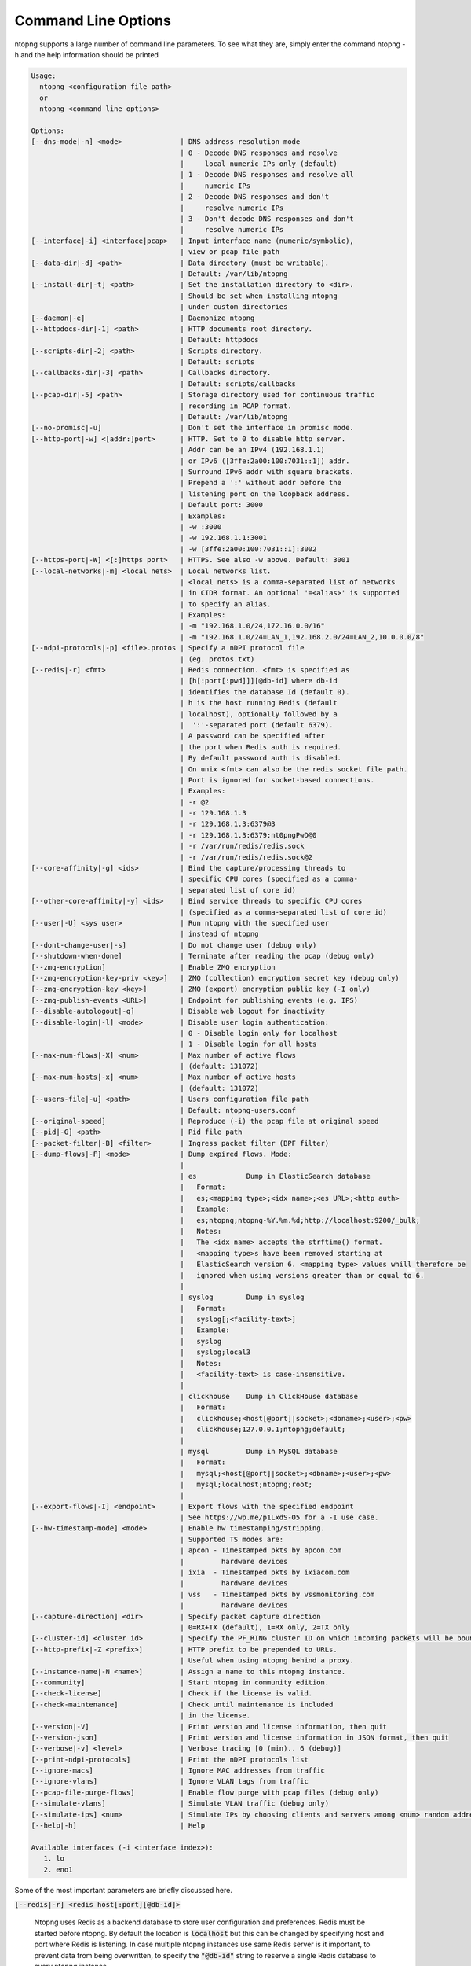 .. _CliOptions:

Command Line Options
--------------------
ntopng supports a large number of command line parameters. To see what they are, simply enter the command ntopng -h and the help information should be printed

.. code:: bash

   Usage:
     ntopng <configuration file path>
     or
     ntopng <command line options>

   Options:
   [--dns-mode|-n] <mode>              | DNS address resolution mode
                                       | 0 - Decode DNS responses and resolve
                                       |     local numeric IPs only (default)
                                       | 1 - Decode DNS responses and resolve all
                                       |     numeric IPs
                                       | 2 - Decode DNS responses and don't
                                       |     resolve numeric IPs
                                       | 3 - Don't decode DNS responses and don't
                                       |     resolve numeric IPs
   [--interface|-i] <interface|pcap>   | Input interface name (numeric/symbolic),
                                       | view or pcap file path
   [--data-dir|-d] <path>              | Data directory (must be writable).
                                       | Default: /var/lib/ntopng
   [--install-dir|-t] <path>           | Set the installation directory to <dir>.
                                       | Should be set when installing ntopng
                                       | under custom directories
   [--daemon|-e]                       | Daemonize ntopng
   [--httpdocs-dir|-1] <path>          | HTTP documents root directory.
                                       | Default: httpdocs
   [--scripts-dir|-2] <path>           | Scripts directory.
                                       | Default: scripts
   [--callbacks-dir|-3] <path>         | Callbacks directory.
                                       | Default: scripts/callbacks
   [--pcap-dir|-5] <path>              | Storage directory used for continuous traffic
                                       | recording in PCAP format.
                                       | Default: /var/lib/ntopng
   [--no-promisc|-u]                   | Don't set the interface in promisc mode.
   [--http-port|-w] <[addr:]port>      | HTTP. Set to 0 to disable http server.
                                       | Addr can be an IPv4 (192.168.1.1)
                                       | or IPv6 ([3ffe:2a00:100:7031::1]) addr.
                                       | Surround IPv6 addr with square brackets.
                                       | Prepend a ':' without addr before the
                                       | listening port on the loopback address.
                                       | Default port: 3000
                                       | Examples:
                                       | -w :3000
                                       | -w 192.168.1.1:3001
                                       | -w [3ffe:2a00:100:7031::1]:3002
   [--https-port|-W] <[:]https port>   | HTTPS. See also -w above. Default: 3001
   [--local-networks|-m] <local nets>  | Local networks list.
                                       | <local nets> is a comma-separated list of networks
                                       | in CIDR format. An optional '=<alias>' is supported
                                       | to specify an alias.
                                       | Examples:
                                       | -m "192.168.1.0/24,172.16.0.0/16"
                                       | -m "192.168.1.0/24=LAN_1,192.168.2.0/24=LAN_2,10.0.0.0/8"
   [--ndpi-protocols|-p] <file>.protos | Specify a nDPI protocol file
                                       | (eg. protos.txt)
   [--redis|-r] <fmt>                  | Redis connection. <fmt> is specified as
                                       | [h[:port[:pwd]]][@db-id] where db-id
                                       | identifies the database Id (default 0).
                                       | h is the host running Redis (default
                                       | localhost), optionally followed by a
                                       |  ':'-separated port (default 6379).
                                       | A password can be specified after
                                       | the port when Redis auth is required.
                                       | By default password auth is disabled.
                                       | On unix <fmt> can also be the redis socket file path.
                                       | Port is ignored for socket-based connections.
                                       | Examples:
                                       | -r @2
                                       | -r 129.168.1.3
                                       | -r 129.168.1.3:6379@3
                                       | -r 129.168.1.3:6379:nt0pngPwD@0
                                       | -r /var/run/redis/redis.sock
                                       | -r /var/run/redis/redis.sock@2
   [--core-affinity|-g] <ids>          | Bind the capture/processing threads to
                                       | specific CPU cores (specified as a comma-
                                       | separated list of core id)
   [--other-core-affinity|-y] <ids>    | Bind service threads to specific CPU cores
                                       | (specified as a comma-separated list of core id)
   [--user|-U] <sys user>              | Run ntopng with the specified user
                                       | instead of ntopng
   [--dont-change-user|-s]             | Do not change user (debug only)
   [--shutdown-when-done]              | Terminate after reading the pcap (debug only)
   [--zmq-encryption]                  | Enable ZMQ encryption
   [--zmq-encryption-key-priv <key>]   | ZMQ (collection) encryption secret key (debug only)
   [--zmq-encryption-key <key>]        | ZMQ (export) encryption public key (-I only)
   [--zmq-publish-events <URL>]        | Endpoint for publishing events (e.g. IPS)
   [--disable-autologout|-q]           | Disable web logout for inactivity
   [--disable-login|-l] <mode>         | Disable user login authentication:
                                       | 0 - Disable login only for localhost
                                       | 1 - Disable login for all hosts
   [--max-num-flows|-X] <num>          | Max number of active flows
                                       | (default: 131072)
   [--max-num-hosts|-x] <num>          | Max number of active hosts
                                       | (default: 131072)
   [--users-file|-u] <path>            | Users configuration file path
                                       | Default: ntopng-users.conf
   [--original-speed]                  | Reproduce (-i) the pcap file at original speed
   [--pid|-G] <path>                   | Pid file path
   [--packet-filter|-B] <filter>       | Ingress packet filter (BPF filter)
   [--dump-flows|-F] <mode>            | Dump expired flows. Mode:
                                       |
                                       | es            Dump in ElasticSearch database
                                       |   Format:
                                       |   es;<mapping type>;<idx name>;<es URL>;<http auth>
                                       |   Example:
                                       |   es;ntopng;ntopng-%Y.%m.%d;http://localhost:9200/_bulk;
                                       |   Notes:
                                       |   The <idx name> accepts the strftime() format.
                                       |   <mapping type>s have been removed starting at
                                       |   ElasticSearch version 6. <mapping type> values whill therefore be
                                       |   ignored when using versions greater than or equal to 6.
                                       |
                                       | syslog        Dump in syslog
                                       |   Format:
                                       |   syslog[;<facility-text>]
                                       |   Example:
                                       |   syslog
                                       |   syslog;local3
                                       |   Notes:
                                       |   <facility-text> is case-insensitive.
                                       |
                                       | clickhouse    Dump in ClickHouse database
                                       |   Format:
                                       |   clickhouse;<host[@port]|socket>;<dbname>;<user>;<pw>
                                       |   clickhouse;127.0.0.1;ntopng;default;
                                       |
                                       | mysql         Dump in MySQL database
                                       |   Format:
                                       |   mysql;<host[@port]|socket>;<dbname>;<user>;<pw>
                                       |   mysql;localhost;ntopng;root;
                                       |
   [--export-flows|-I] <endpoint>      | Export flows with the specified endpoint
                                       | See https://wp.me/p1LxdS-O5 for a -I use case.
   [--hw-timestamp-mode] <mode>        | Enable hw timestamping/stripping.
                                       | Supported TS modes are:
                                       | apcon - Timestamped pkts by apcon.com
                                       |         hardware devices
                                       | ixia  - Timestamped pkts by ixiacom.com
                                       |         hardware devices
                                       | vss   - Timestamped pkts by vssmonitoring.com
                                       |         hardware devices
   [--capture-direction] <dir>         | Specify packet capture direction
                                       | 0=RX+TX (default), 1=RX only, 2=TX only
   [--cluster-id] <cluster id>         | Specify the PF_RING cluster ID on which incoming packets will be bound.
   [--http-prefix|-Z <prefix>]         | HTTP prefix to be prepended to URLs.
                                       | Useful when using ntopng behind a proxy.
   [--instance-name|-N <name>]         | Assign a name to this ntopng instance.
   [--community]                       | Start ntopng in community edition.
   [--check-license]                   | Check if the license is valid.
   [--check-maintenance]               | Check until maintenance is included
                                       | in the license.
   [--version|-V]                      | Print version and license information, then quit
   [--version-json]                    | Print version and license information in JSON format, then quit
   [--verbose|-v] <level>              | Verbose tracing [0 (min).. 6 (debug)]
   [--print-ndpi-protocols]            | Print the nDPI protocols list
   [--ignore-macs]                     | Ignore MAC addresses from traffic
   [--ignore-vlans]                    | Ignore VLAN tags from traffic
   [--pcap-file-purge-flows]           | Enable flow purge with pcap files (debug only)
   [--simulate-vlans]                  | Simulate VLAN traffic (debug only)
   [--simulate-ips] <num>              | Simulate IPs by choosing clients and servers among <num> random addresses
   [--help|-h]                         | Help

   Available interfaces (-i <interface index>):
      1. lo
      2. eno1


Some of the most important parameters are briefly discussed here.

:code:`[--redis|-r] <redis host[:port][@db-id]>`

   Ntopng uses Redis as a backend database to store user configuration and preferences. Redis must be started before ntopng. By default the location is :code:`localhost` but this can be changed by specifying host and port where Redis is listening. In case multiple ntopng instances use same Redis server is it important, to prevent data from being overwritten, to specify the :code:`"@db-id"` string to reserve a single Redis database to every ntopng instance.

:code:`[—interface|-i] <interface|pcap>`

   At the end of the help information there a list of all available interfaces. The user can select one or more interfaces from the list so that ntopng will treat them as monitored interfaces. Any traffic flowing though monitored interfaces will be seen and processed by ntopng. The interface is passed using the interface number (e.g., :code:`-i 1`) on Windows systems, whereas the name is used on Linux / Unix systems (e.g., :code:`-i eth0`). A monitoring session using multiple interfaces can be set up as follows:

   .. code:: bash

      ntopng -i eth0 -i eth1

   To specify a ZMQ interface (that allows to visualize remotely-collected flows by nProbe and cento) you should add an interface like :code:`ntopng -i tcp://<endpoint ip>/`

   An example of ntopng and nprobe communication is

   .. code:: bash

      nprobe -i eth0 -n none --zmq "tcp://*:5556"
      ntopng -i "tcp://<nprobe host ip>:5556"

   It is also possible to operate ntopng in collector mode and nProbe in probe mode (this can be useful for example when nProbe is behind a NAT) as follows (note the trailing c after the collection port)

   .. code:: bash

      nprobe -i eth0 -n none --zmq-probe-mode --zmq "tcp://<ntopng host ip>:5556"
      ntopng -i "tcp://*:5556c"

   ntopng is also able to compute statistics based on pcap traffic files:
   
   .. code:: bash

      ntopng -i /tmp/traffic.pcap 

   ntopng is also able (when PF_RING is used) to merge two interfaces into a single stream of traffic. This is useful for example when the two directions (TX+RX) of a network TAP need to be merged together. In this case, the interface name is the comma-separated concatenation of the two interface names that have to be merged, e.g.,
   
   .. code:: bash

      ntopng -i eth0,eth1 

:code:`[--http-prefix|-Z] <prefix>`

   Network admins who want to monitor their network, may want to map ntopng web interface using a reverse proxy. The main issue with reverse proxying is that the ‘/‘ URI should not be mapped to the ntopng base. Customizable prefixes for the ntopng base can be chosen using the http-prefix option.

   Generally speaking, when the http-prefix is used, ntopng web interface is accessible by pointing the browser at :code:`http://<host>:<port>/<prefix>/`


   For example, ntopng web interface can be accessed at :code:`http://localhost:3000/myntopng` if it is executed as
   
   .. code:: bash

      ntopng -Z /myntopng

   Using Apache, one would achieve the same behavior with the following http proxypass directives:
   
   .. code:: bash

      ProxyPass /myntopng/ http://192.168.100.3:3000/myntopng/
      ProxyPassReverse /myntopng/ http://192.168.100.3:3000/myntopng/

:code:`[--dns-mode|-n] <mode>`

   This option controls the behavior of the name resolution done by ntopng. User can specify whether to use full resolution, local- or remote-only, or even no resolution at all.


:code:`[--data-dir|-d] <path>`

   Ntopng uses a data directory to store several kinds of information. Most of the historical information related to hosts and applications is stored in this directory. Historical information includes round robin database (RRD) files for each application/host.


:code:`[--local-networks|-m] <local nets>`

   Ntopng characterizes networks in two categories, namely local and remote. Consequently, also hosts are characterized in either local or remote hosts. Every host that belongs to a local network is local. Similarly, every host that belongs to a remote network is remote.

   A great deal of information can be stored for local hosts, including their Layer-7 application protocols. However, additional information comes at the cost of extra memory and space used. Therefore, although a user would virtually want to mark all possible networks as local, in practice he/she will have to find a good tradeoff.

   Local networks can be specified as a comma separated list of IPv4 (IPv6) addresses and subnet masks. For example to mark three networks as local ntopng can be executed as follows:
   
   .. code:: bash

      ntopng -local-networks="192.168.2.0/24,10.0.0.0/8,8.8.8.0/24"

   In the ntopng web interface, local networks and hosts are displayed with green colors while remote networks and hosts hosts with gray colors. Extra information will be available in the contextual menus for local networks.


:code:`[—disable-login|-l]`

   By default ntopng uses authentication method to access the web GUI. Authentication can be disabled by adding the option disable-login to the startup parameters. In this case any user who access the web interface has administrator privileges.

   As mentioned above, a configuration file can be used in order to start ntopng. All the command line options can be reported in the configuration file, one per line. Options must be separated from their values using a :code:`=` sign. Comment lines starting with a :code:`#` sign are allowed as well.

.. warning::
   Unlike its predecessor, ntopng is not itself a Netflow collector. It can act as Netflow collector combined with nProbe. To perform this connection start nProbe with the :code:`--zmq` parameter and point ntopng interface parameter to the nProbe ZMQ endpoint. Using this configuration give the admin the possibility to use ntopng as collector GUI to display data either from nProbe captured traffic and Netflow enabled devices as displayed in the following picture.


   .. figure:: img/cli_options_ntopng_with_nprobe_architecture.png
      :align: center
      :alt: ntopng/nprobe setup

      ntopng/nprobe setup

      
